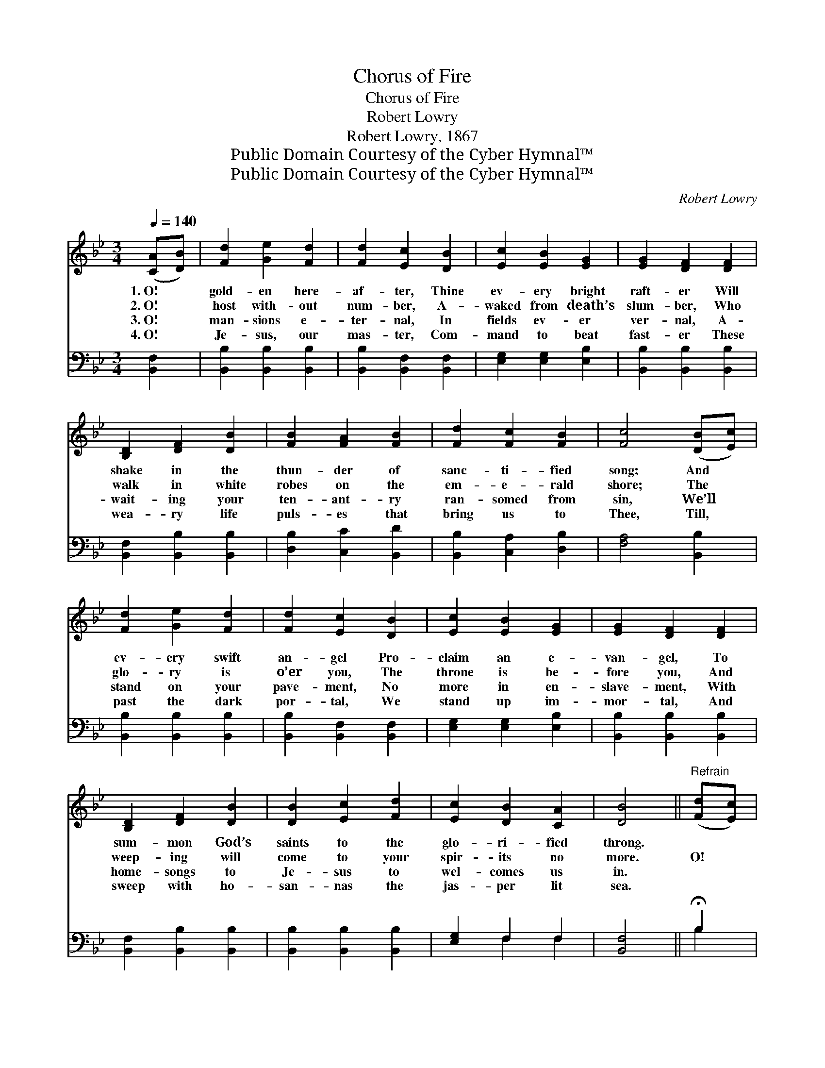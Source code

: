 X:1
T:Chorus of Fire
T:Chorus of Fire
T:Robert Lowry
T:Robert Lowry, 1867
T:Public Domain Courtesy of the Cyber Hymnal™
T:Public Domain Courtesy of the Cyber Hymnal™
C:Robert Lowry
Z:Public Domain
Z:Courtesy of the Cyber Hymnal™
%%score ( 1 2 ) ( 3 4 )
L:1/8
Q:1/4=140
M:3/4
K:Bb
V:1 treble 
V:2 treble 
V:3 bass 
V:4 bass 
V:1
 ([CA][DB]) | [Fd]2 [Ge]2 [Fd]2 | [Fd]2 [Ec]2 [DB]2 | [Ec]2 [EB]2 [EG]2 | [EG]2 [DF]2 [DF]2 | %5
w: 1.~O! *|gold- en here-|af- ter, Thine|ev- ery bright|raft- er Will|
w: 2.~O! *|host with- out|num- ber, A-|waked from death’s|slum- ber, Who|
w: 3.~O! *|man- sions e-|ter- nal, In|fields ev- er|ver- nal, A-|
w: 4.~O! *|Je- sus, our|mas- ter, Com-|mand to beat|fast- er These|
 [B,D]2 [DF]2 [DB]2 | [FB]2 [FA]2 [FB]2 | [Fd]2 [Fc]2 [FB]2 | [Fc]4 ([DB][Ec]) | %9
w: shake in the|thun- der of|sanc- ti- fied|song; And *|
w: walk in white|robes on the|em- e- rald|shore; The *|
w: wait- ing your|ten- ant- ry|ran- somed from|sin, We’ll *|
w: wea- ry life|puls- es that|bring us to|Thee, Till, *|
 [Fd]2 [Ge]2 [Fd]2 | [Fd]2 [Ec]2 [DB]2 | [Ec]2 [EB]2 [EG]2 | [EG]2 [DF]2 [DF]2 | %13
w: ev- ery swift|an- gel Pro-|claim an e-|van- gel, To|
w: glo- ry is|o’er you, The|throne is be-|fore you, And|
w: stand on your|pave- ment, No|more in en-|slave- ment, With|
w: past the dark|por- tal, We|stand up im-|mor- tal, And|
 [B,D]2 [DF]2 [DB]2 | [DB]2 [Ec]2 [Fd]2 | [Ec]2 [DB]2 [CA]2 | [DB]4 ||"^Refrain" ([Fd][Ec]) | %18
w: sum- mon God’s|saints to the|glo- ri- fied|throng.||
w: weep- ing will|come to your|spir- its no|more.|O! *|
w: home- songs to|Je- sus to|wel- comes us|in.||
w: sweep with ho-|san- nas the|jas- per lit|sea.||
 [DB]2 F2 [FA]2 | [FB]4 [DB]>[Ec] | [Fd]2 [Fc]2 [=EB]2 | [Fc]4 [Fc]>[Fd] | [Fe]2 [Fd]2 [Fc]2 | %23
w: |||||
w: cho- rus of|fire, That will|burst from God’s|choir, When the|loud hal- le-|
w: |||||
w: |||||
 [Fd]2 [Fc]2 [FB]2 | [FB]2 [FA]2 [DB]2 | [Fc]4 [DF]>[DF] | [FB]2 [Ec]2 [CA]2 | [DB]4 [DB]>[Ec] | %28
w: |||||
w: lu- jahs leap|up from the|soul, Till the|flowers on the|hills, And the|
w: |||||
w: |||||
 [Fd]2 [Fe]2 [Fd]2 | [Fc]4 (d>c) | (B>A) (B>c) (d>e) | !fermata![Ff]4 [Fd]>[Ec] | %32
w: ||||
w: waves in the|rills, Shall *|trem- * ble * with *|joy in the|
w: ||||
w: ||||
 [DB]2 [Ec]2 [CA]2 | [DB]4 |] %34
w: ||
w: mu- sic’s deep|roll.|
w: ||
w: ||
V:2
 x2 | x6 | x6 | x6 | x6 | x6 | x6 | x6 | x6 | x6 | x6 | x6 | x6 | x6 | x6 | x6 | x4 || x2 | %18
 x2 F2 x2 | x6 | x6 | x6 | x6 | x6 | x6 | x6 | x6 | x6 | x6 | x4 F2 | F2 F2 F2 | x6 | x6 | x4 |] %34
V:3
 [B,,F,]2 | [B,,B,]2 [B,,B,]2 [B,,B,]2 | [B,,B,]2 [B,,F,]2 [B,,F,]2 | [E,G,]2 [E,G,]2 [E,B,]2 | %4
 [B,,B,]2 [B,,B,]2 [B,,B,]2 | [B,,F,]2 [B,,B,]2 [B,,B,]2 | [D,B,]2 [C,C]2 [B,,D]2 | %7
 [B,,B,]2 [C,A,]2 [D,B,]2 | [F,A,]4 [B,,B,]2 | [B,,B,]2 [B,,B,]2 [B,,B,]2 | %10
 [B,,B,]2 [B,,F,]2 [B,,F,]2 | [E,G,]2 [E,G,]2 [E,B,]2 | [B,,B,]2 [B,,B,]2 [B,,B,]2 | %13
 [B,,F,]2 [B,,B,]2 [B,,B,]2 | [B,,B,]2 [B,,B,]2 [B,,B,]2 | [E,G,]2 F,2 F,2 | [B,,F,]4 || %17
 !fermata!B,2 | [B,,B,]2 [D,B,]2 [F,C]2 | [B,,B,D]4 B,>B, | B,2 A,2 [G,B,]2 | %21
 [F,A,]4 [F,A,]>[G,B,] | [F,C]2 [F,B,]2 [F,A,]2 | B,2 [F,A,]2 [D,B,]2 | [D,B,]2 [C,F,]2 [B,,B,]2 | %25
 [F,A,]4 [B,,B,]>[B,,B,] | [D,B,]2 [E,G,]2 F,2 | [B,,F,]4 B,>B, | B,2 [A,C]2 B,2 | [F,A,]4 B,2 | %30
 (D>C) (B,>A,) (B,>C) | !fermata![B,D]4 B,>[F,A,] | [G,B,]2 [E,G,]2 F,2 | [B,,F,]4 |] %34
V:4
 x2 | x6 | x6 | x6 | x6 | x6 | x6 | x6 | x6 | x6 | x6 | x6 | x6 | x6 | x6 | x2 F,2 F,2 | x4 || %17
 B,2 | x6 | x4 B,>B, | B,2 A,2 x2 | x6 | x6 | B,2 x4 | x6 | x6 | x4 F,2 | x4 B,>B, | B,2 B,2 x2 | %29
 x4 B,2 | B,2 B,2 B,2 | x4 B,3/2 x/ | x4 F,2 | x4 |] %34

